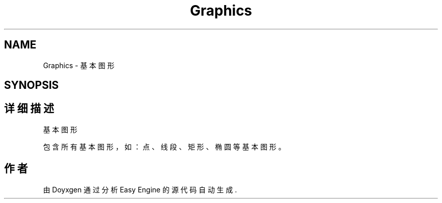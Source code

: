 .TH "Graphics" 3 "Version 1.0.1-beta" "Easy Engine" \" -*- nroff -*-
.ad l
.nh
.SH NAME
Graphics \- 基本图形  

.SH SYNOPSIS
.br
.PP
.SH "详细描述"
.PP 
基本图形 

包含所有基本图形，如：点、线段、矩形、椭圆等基本图形。 
.SH "作者"
.PP 
由 Doyxgen 通过分析 Easy Engine 的 源代码自动生成\&.
